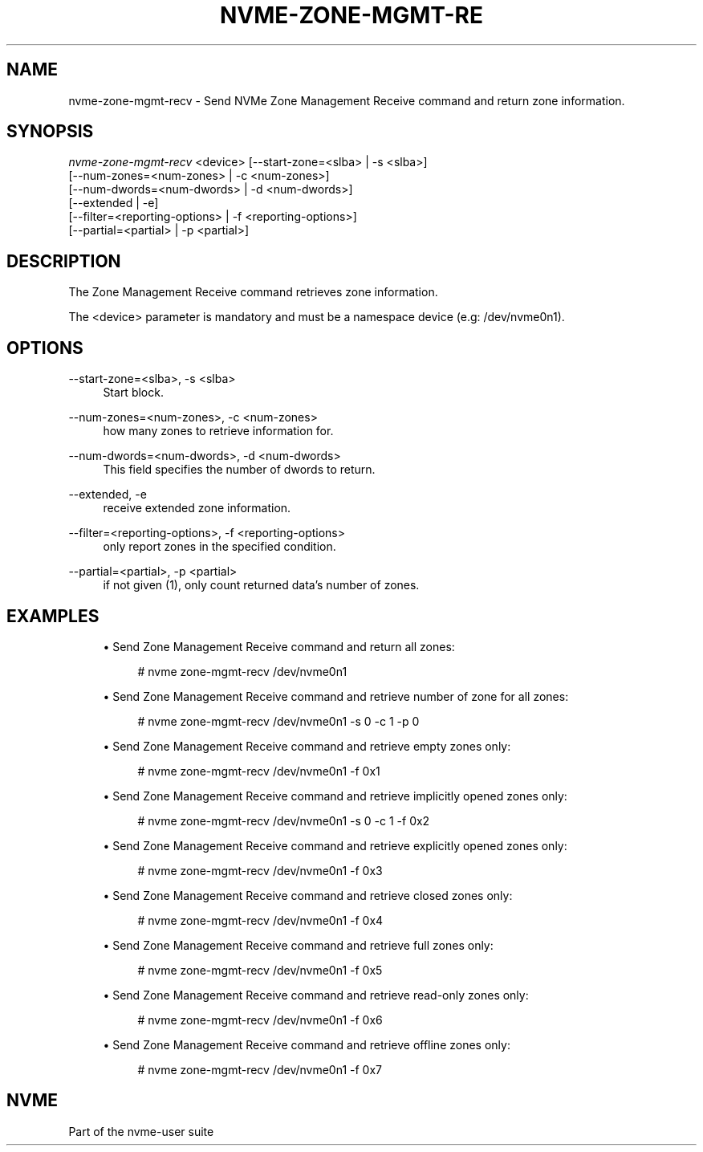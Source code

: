 '\" t
.\"     Title: nvme-zone-mgmt-recv
.\"    Author: [FIXME: author] [see http://www.docbook.org/tdg5/en/html/author]
.\" Generator: DocBook XSL Stylesheets vsnapshot <http://docbook.sf.net/>
.\"      Date: 05/11/2020
.\"    Manual: NVMe Manual
.\"    Source: NVMe
.\"  Language: English
.\"
.TH "NVME\-ZONE\-MGMT\-RE" "1" "05/11/2020" "NVMe" "NVMe Manual"
.\" -----------------------------------------------------------------
.\" * Define some portability stuff
.\" -----------------------------------------------------------------
.\" ~~~~~~~~~~~~~~~~~~~~~~~~~~~~~~~~~~~~~~~~~~~~~~~~~~~~~~~~~~~~~~~~~
.\" http://bugs.debian.org/507673
.\" http://lists.gnu.org/archive/html/groff/2009-02/msg00013.html
.\" ~~~~~~~~~~~~~~~~~~~~~~~~~~~~~~~~~~~~~~~~~~~~~~~~~~~~~~~~~~~~~~~~~
.ie \n(.g .ds Aq \(aq
.el       .ds Aq '
.\" -----------------------------------------------------------------
.\" * set default formatting
.\" -----------------------------------------------------------------
.\" disable hyphenation
.nh
.\" disable justification (adjust text to left margin only)
.ad l
.\" -----------------------------------------------------------------
.\" * MAIN CONTENT STARTS HERE *
.\" -----------------------------------------------------------------
.SH "NAME"
nvme-zone-mgmt-recv \- Send NVMe Zone Management Receive command and return zone information\&.
.SH "SYNOPSIS"
.sp
.nf
\fInvme\-zone\-mgmt\-recv\fR <device> [\-\-start\-zone=<slba> | \-s <slba>]
                        [\-\-num\-zones=<num\-zones> | \-c <num\-zones>]
                        [\-\-num\-dwords=<num\-dwords> | \-d <num\-dwords>]
                        [\-\-extended | \-e]
                        [\-\-filter=<reporting\-options> | \-f <reporting\-options>]
                        [\-\-partial=<partial> | \-p <partial>]
.fi
.SH "DESCRIPTION"
.sp
The Zone Management Receive command retrieves zone information\&.
.sp
The <device> parameter is mandatory and must be a namespace device (e\&.g: /dev/nvme0n1)\&.
.SH "OPTIONS"
.PP
\-\-start\-zone=<slba>, \-s <slba>
.RS 4
Start block\&.
.RE
.PP
\-\-num\-zones=<num\-zones>, \-c <num\-zones>
.RS 4
how many zones to retrieve information for\&.
.RE
.PP
\-\-num\-dwords=<num\-dwords>, \-d <num\-dwords>
.RS 4
This field specifies the number of dwords to return\&.
.RE
.PP
\-\-extended, \-e
.RS 4
receive extended zone information\&.
.RE
.PP
\-\-filter=<reporting\-options>, \-f <reporting\-options>
.RS 4
only report zones in the specified condition\&.
.RE
.PP
\-\-partial=<partial>, \-p <partial>
.RS 4
if not given (1), only count returned data\(cqs number of zones\&.
.RE
.SH "EXAMPLES"
.sp
.RS 4
.ie n \{\
\h'-04'\(bu\h'+03'\c
.\}
.el \{\
.sp -1
.IP \(bu 2.3
.\}
Send Zone Management Receive command and return all zones:
.sp
.if n \{\
.RS 4
.\}
.nf
# nvme zone\-mgmt\-recv /dev/nvme0n1
.fi
.if n \{\
.RE
.\}
.RE
.sp
.RS 4
.ie n \{\
\h'-04'\(bu\h'+03'\c
.\}
.el \{\
.sp -1
.IP \(bu 2.3
.\}
Send Zone Management Receive command and retrieve number of zone for all zones:
.sp
.if n \{\
.RS 4
.\}
.nf
# nvme zone\-mgmt\-recv /dev/nvme0n1 \-s 0 \-c 1 \-p 0
.fi
.if n \{\
.RE
.\}
.RE
.sp
.RS 4
.ie n \{\
\h'-04'\(bu\h'+03'\c
.\}
.el \{\
.sp -1
.IP \(bu 2.3
.\}
Send Zone Management Receive command and retrieve empty zones only:
.sp
.if n \{\
.RS 4
.\}
.nf
# nvme zone\-mgmt\-recv /dev/nvme0n1 \-f 0x1
.fi
.if n \{\
.RE
.\}
.RE
.sp
.RS 4
.ie n \{\
\h'-04'\(bu\h'+03'\c
.\}
.el \{\
.sp -1
.IP \(bu 2.3
.\}
Send Zone Management Receive command and retrieve implicitly opened zones only:
.sp
.if n \{\
.RS 4
.\}
.nf
# nvme zone\-mgmt\-recv /dev/nvme0n1 \-s 0 \-c 1 \-f 0x2
.fi
.if n \{\
.RE
.\}
.RE
.sp
.RS 4
.ie n \{\
\h'-04'\(bu\h'+03'\c
.\}
.el \{\
.sp -1
.IP \(bu 2.3
.\}
Send Zone Management Receive command and retrieve explicitly opened zones only:
.sp
.if n \{\
.RS 4
.\}
.nf
# nvme zone\-mgmt\-recv /dev/nvme0n1 \-f 0x3
.fi
.if n \{\
.RE
.\}
.RE
.sp
.RS 4
.ie n \{\
\h'-04'\(bu\h'+03'\c
.\}
.el \{\
.sp -1
.IP \(bu 2.3
.\}
Send Zone Management Receive command and retrieve closed zones only:
.sp
.if n \{\
.RS 4
.\}
.nf
# nvme zone\-mgmt\-recv /dev/nvme0n1 \-f 0x4
.fi
.if n \{\
.RE
.\}
.RE
.sp
.RS 4
.ie n \{\
\h'-04'\(bu\h'+03'\c
.\}
.el \{\
.sp -1
.IP \(bu 2.3
.\}
Send Zone Management Receive command and retrieve full zones only:
.sp
.if n \{\
.RS 4
.\}
.nf
# nvme zone\-mgmt\-recv /dev/nvme0n1 \-f 0x5
.fi
.if n \{\
.RE
.\}
.RE
.sp
.RS 4
.ie n \{\
\h'-04'\(bu\h'+03'\c
.\}
.el \{\
.sp -1
.IP \(bu 2.3
.\}
Send Zone Management Receive command and retrieve read\-only zones only:
.sp
.if n \{\
.RS 4
.\}
.nf
# nvme zone\-mgmt\-recv /dev/nvme0n1 \-f 0x6
.fi
.if n \{\
.RE
.\}
.RE
.sp
.RS 4
.ie n \{\
\h'-04'\(bu\h'+03'\c
.\}
.el \{\
.sp -1
.IP \(bu 2.3
.\}
Send Zone Management Receive command and retrieve offline zones only:
.sp
.if n \{\
.RS 4
.\}
.nf
# nvme zone\-mgmt\-recv /dev/nvme0n1 \-f 0x7
.fi
.if n \{\
.RE
.\}
.RE
.SH "NVME"
.sp
Part of the nvme\-user suite
